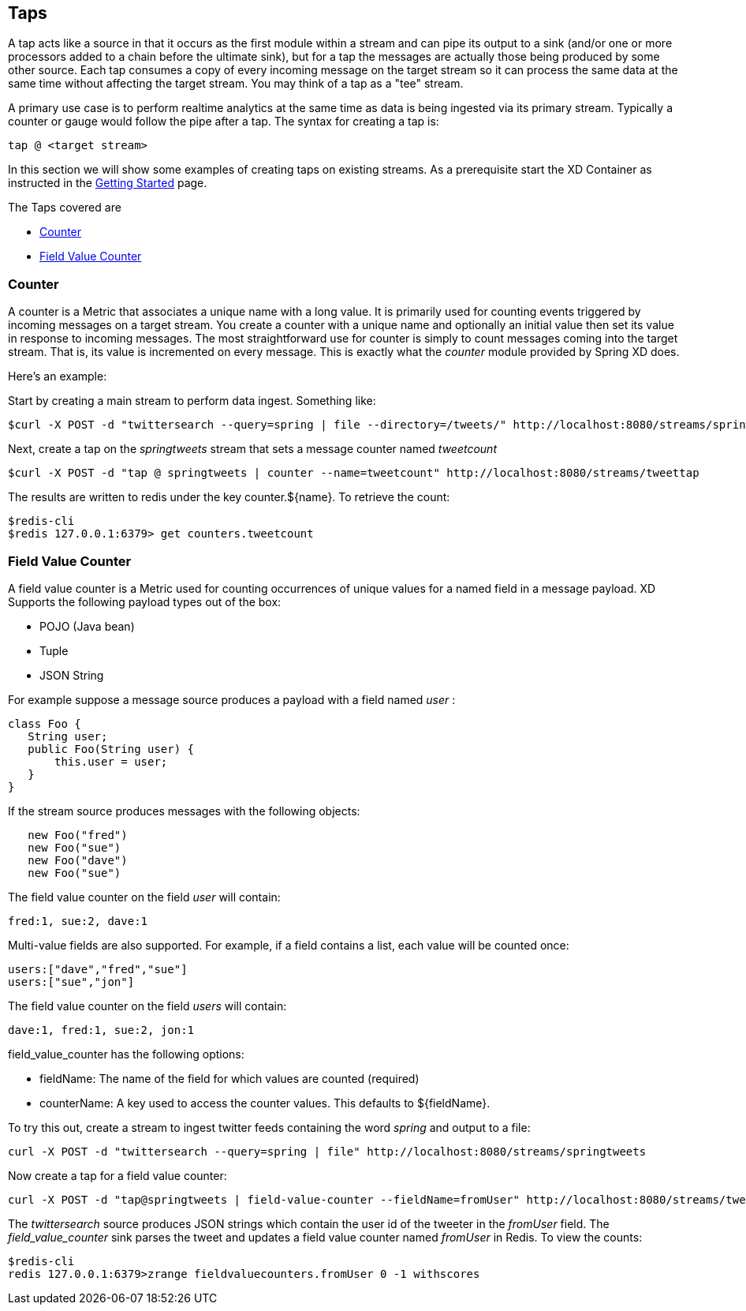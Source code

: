 == Taps

A tap acts like a source in that it occurs as the first module within a stream and can pipe its output to a sink (and/or one or more processors added to a chain before the ultimate sink), but for a tap the messages are actually those being produced by some other source.  Each tap consumes a copy of every incoming message on the target stream so it can process the same data at the same time without affecting the target stream. You may think of a tap as a "tee" stream. 

A primary use case is to perform realtime analytics at the same time as data is being ingested via its primary stream. Typically a counter or gauge would follow the pipe after a tap. The syntax for creating a tap is:

   tap @ <target stream>
 
In this section we will show some examples of creating taps on existing streams. As a prerequisite start the XD Container as instructed in the link:Getting%20Started[Getting Started] page. 

The Taps covered are

* <<counter,Counter>>
* <<field-value-counter,Field Value Counter>>

[[counter]]
=== Counter

A counter is a Metric that associates a unique name with a long value. It is primarily used for counting events triggered by incoming messages on a target stream. You create a counter with a unique name and optionally an initial value then set its value in response to incoming messages. The most straightforward use for counter is simply to count messages coming into the target stream. That is, its value is incremented on every message. This is exactly what the _counter_ module provided by Spring XD does. 

Here's an example:

Start by creating a main stream to perform data ingest. Something like:

   $curl -X POST -d "twittersearch --query=spring | file --directory=/tweets/" http://localhost:8080/streams/springtweets

Next, create a tap on the _springtweets_ stream that sets a message counter named _tweetcount_

   $curl -X POST -d "tap @ springtweets | counter --name=tweetcount" http://localhost:8080/streams/tweettap

The results are written to redis under the key counter.${name}. To retrieve the count:
  
   $redis-cli
   $redis 127.0.0.1:6379> get counters.tweetcount

[[field-value-counter]]
=== Field Value Counter

A field value counter is a Metric used for counting occurrences of unique values for a named field in a message payload. XD Supports the following payload types out of the box:

* POJO (Java bean)
* Tuple
* JSON String

For example suppose a message source produces a payload with a field named _user_ :

[source,java]
class Foo {
   String user;
   public Foo(String user) {
       this.user = user;
   }
}

If the stream source produces messages with the following objects:

[source, java]
   new Foo("fred")
   new Foo("sue")
   new Foo("dave")
   new Foo("sue")

The field value counter on the field _user_ will contain:

    fred:1, sue:2, dave:1 

Multi-value fields are also supported. For example, if a field contains a list, each value will be counted once:
    
     users:["dave","fred","sue"]
     users:["sue","jon"]

The field value counter on the field _users_ will contain:

    dave:1, fred:1, sue:2, jon:1


field_value_counter has the following options:

- fieldName: The name of the field for which values are counted (required)
- counterName: A key used to access the counter values. This defaults to $\{fieldName\}.

To try this out, create a stream to ingest twitter feeds containing the word _spring_ and output to a file:

   curl -X POST -d "twittersearch --query=spring | file" http://localhost:8080/streams/springtweets

Now create a tap for a field value counter:

   curl -X POST -d "tap@springtweets | field-value-counter --fieldName=fromUser" http://localhost:8080/streams/tweettap

The _twittersearch_ source produces JSON strings which contain the user id of the tweeter in the _fromUser_ field. The _field_value_counter_ sink parses the tweet and updates a field value counter named _fromUser_ in Redis. To view the counts:

   $redis-cli
   redis 127.0.0.1:6379>zrange fieldvaluecounters.fromUser 0 -1 withscores 

 
